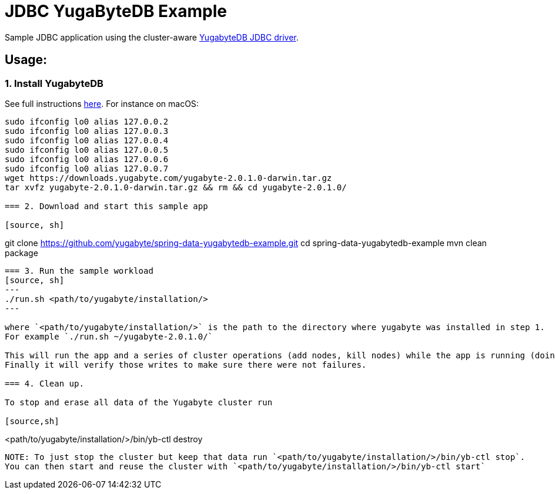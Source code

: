 = JDBC YugaByteDB Example

Sample JDBC application using the cluster-aware https://github.com/yugabyte/jdbc-yugabytedb[YugabyteDB JDBC driver].

== Usage:

=== 1. Install YugabyteDB

See full instructions https://docs.yugabyte.com/latest/quick-start/install/[here].
For instance on macOS:
[source,sh]
----
sudo ifconfig lo0 alias 127.0.0.2
sudo ifconfig lo0 alias 127.0.0.3
sudo ifconfig lo0 alias 127.0.0.4
sudo ifconfig lo0 alias 127.0.0.5
sudo ifconfig lo0 alias 127.0.0.6
sudo ifconfig lo0 alias 127.0.0.7
wget https://downloads.yugabyte.com/yugabyte-2.0.1.0-darwin.tar.gz
tar xvfz yugabyte-2.0.1.0-darwin.tar.gz && rm && cd yugabyte-2.0.1.0/

=== 2. Download and start this sample app

[source, sh]
----
git clone https://github.com/yugabyte/spring-data-yugabytedb-example.git
cd spring-data-yugabytedb-example
mvn clean package
----

=== 3. Run the sample workload
[source, sh]
---
./run.sh <path/to/yugabyte/installation/>
---

where `<path/to/yugabyte/installation/>` is the path to the directory where yugabyte was installed in step 1.
For example `./run.sh ~/yugabyte-2.0.1.0/`

This will run the app and a series of cluster operations (add nodes, kill nodes) while the app is running (doing writes). 
Finally it will verify those writes to make sure there were not failures.

=== 4. Clean up.

To stop and erase all data of the Yugabyte cluster run

[source,sh]
----
<path/to/yugabyte/installation/>/bin/yb-ctl destroy
----

NOTE: To just stop the cluster but keep that data run `<path/to/yugabyte/installation/>/bin/yb-ctl stop`.
You can then start and reuse the cluster with `<path/to/yugabyte/installation/>/bin/yb-ctl start`
